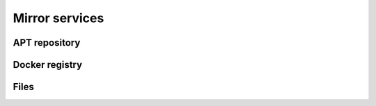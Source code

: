 ===============
Mirror services
===============

APT repository
==============

Docker registry
===============

Files
=====
